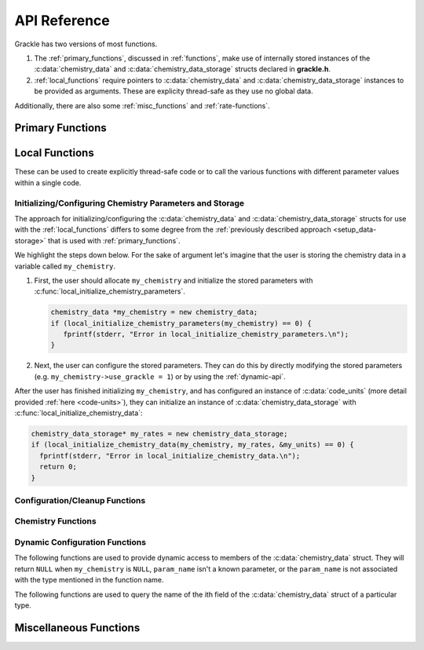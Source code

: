 .. _reference:

API Reference
=============

Grackle has two versions of most functions.

1. The :ref:`primary_functions`, discussed in :ref:`functions`, make
   use of internally stored instances of the :c:data:`chemistry_data`
   and :c:data:`chemistry_data_storage` structs declared in **grackle.h**.

2. :ref:`local_functions` require pointers to :c:data:`chemistry_data`
   and :c:data:`chemistry_data_storage` instances to be provided as
   arguments. These are explicity thread-safe as they use no global data.

Additionally, there are also some :ref:`misc_functions` and :ref:`rate-functions`.

.. _primary_functions:

Primary Functions
-----------------

.. c:function:: int set_default_chemistry_parameters(chemistry_data *my_grackle_data);

   Initializes the ``grackle_data`` data structure. This must be called
   before run-time parameters can be set.

   :param chemistry_data* my_grackle_data: run-time parameters
   :rtype: int
   :returns: 1 (success) or 0 (failure)

.. c:function:: int initialize_chemistry_data(code_units *my_units);

   Loads all chemistry and cooling data, given the set run-time parameters.
   This can only be called after :c:func:`set_default_chemistry_parameters`.

   :param code_units* my_units: code units conversions
   :rtype: int
   :returns: 1 (success) or 0 (failure)

.. c:function:: int free_chemistry_data ();

   Deallocates all data allocations made during the call to :c:func:`initialize_chemistry_data`.
   Issues may arise if the global ``grackle_data`` data structure was mutated between the call to :c:func:`initialize_chemistry_data` and the call to this function.

   :rtype: int
   :returns: 1 (success) or 0 (failure)

.. c:function:: void set_velocity_units(code_units *my_units);

   Sets the :c:data:`velocity_units` value of the input ``my_units``
   :c:data:`code_units` struct. For proper coordinates, velocity units are equal
   to :c:data:`length_units` / :c:data:`time_units`. For comoving coordinates,
   velocity units are equal to (:c:data:`length_units` / :c:data:`a_value`) /
   :c:data:`time_units`.

   :param code_units* my_units: code units conversions

.. c:function:: double get_velocity_units(const code_units *my_units);

   Returns the appropriate value for velocity units given the values of
   :c:data:`length_units`, :c:data:`a_value`, and :c:data:`time_units`
   in the input ``my_units`` :c:data:`code_units` struct. For proper coordinates,
   velocity units are equal to :c:data:`length_units` / :c:data:`time_units`.
   For comoving coordinates, velocity units are equal to (:c:data:`length_units`
   / :c:data:`a_value`) / :c:data:`time_units`. Note, this function only returns
   a value, but does not set it in the struct. To set the value in the struct, use
   :c:data:`set_velocity_units`.

   :param code_units* my_units: code units conversions
   :rtype: double
   :returns: velocity_units

.. c:function:: double get_temperature_units(const code_units *my_units);

   Returns the factor that includes unit conversions and fundamental constants that must be multiplied by :c:data:`internal_energy` (in units of :c:data:`velocity_units`\ :sup:`2`) to get temperature (in units of K).
   In more detail:

   - the returned value is defined as m\ :sub:`H`\ \*\ :c:data:`velocity_units`\ :sup:`2`\ /\ k\ :sub:`b`, where m\ :sub:`H` is the Hydrogen mass and k\ :sub:`b` is the Boltzmann constant.

   - under the standard assumption of an ideal gas, temperature is given by :c:data:`internal_energy`\ \*\ ``temperature_units``\ \*\ :math:`(\gamma - 1)`\ \*\ :math:`\mu`, where :math:`\gamma` is the adiabatic index and :math:`\mu` is the mean molecular weight.

   :param code_units* my_units: code units conversions
   :rtype: double
   :returns: temperature_units

.. c:function:: int solve_chemistry(code_units *my_units, grackle_field_data *my_fields, double dt_value);

   Evolves the species densities and internal energies over a given timestep 
   by solving the chemistry and cooling rate equations.

   :param code_units* my_units: code units conversions
   :param grackle_field_data* my_fields: field data storage
   :param double dt_value: the integration timestep in code units
   :rtype: int
   :returns: 1 (success) or 0 (failure)

.. c:function:: int calculate_cooling_time(code_units *my_units, grackle_field_data *my_fields, gr_float *cooling_time);

   Calculates the instantaneous cooling time.

   :param code_units* my_units: code units conversions
   :param grackle_field_data* my_fields: field data storage
   :param gr_float* cooling_time: array which will be filled with the calculated cooling time values
   :rtype: int
   :returns: 1 (success) or 0 (failure)

.. c:function:: int calculate_gamma(code_units *my_units, grackle_field_data *my_fields, gr_float *my_gamma);

   Calculates the effective adiabatic index. This is only useful with
   :c:data:`primordial_chemistry` >= 2 as the only thing that alters gamma from the single
   value is H\ :sub:`2`.

   :param code_units* my_units: code units conversions
   :param grackle_field_data* my_fields: field data storage
   :param gr_float* my_gamma: array which will be filled with the calculated gamma values
   :rtype: int
   :returns: 1 (success) or 0 (failure)

.. c:function:: int calculate_pressure(code_units *my_units, grackle_field_data *my_fields, gr_float *pressure);

   Calculates the gas pressure.

   :param code_units* my_units: code units conversions
   :param grackle_field_data* my_fields: field data storage
   :param gr_float* pressure: array which will be filled with the calculated pressure values
   :rtype: int
   :returns: 1 (success) or 0 (failure)

.. c:function:: int calculate_temperature(code_units *my_units, grackle_field_data *my_fields, gr_float *temperature);

   Calculates the gas temperature.

   :param code_units* my_units: code units conversions
   :param grackle_field_data* my_fields: field data storage
   :param gr_float* temperature: array which will be filled with the calculated temperature values
   :rtype: int
   :returns: 1 (success) or 0 (failure)

.. c:function:: int calculate_dust_temperature(code_units *my_units, grackle_field_data *my_fields, gr_float *dust_temperature);

   Calculates the dust temperature. The dust temperature calculation is
   modified from its original version (Section 4.3 of `Smith et al. 2017
   <http://ui.adsabs.harvard.edu/abs/2017MNRAS.466.2217S>`__) to also
   include the heating of dust grains by the interstellar radiation field
   following equation B15 of `Krumholz (2014)
   <https://ui.adsabs.harvard.edu/abs/2014MNRAS.437.1662K/abstract>`__.

   Using this function requires :c:data:`dust_chemistry` > 0 or :c:data:`h2_on_dust` > 0.

   :param code_units* my_units: code units conversions
   :param grackle_field_data* my_fields: field data storage
   :param gr_float* dust_temperature: array which will be filled with the calculated dust temperature values
   :rtype: int
   :returns: 1 (success) or 0 (failure)

.. c:function:: grackle_version get_grackle_version();

   Constructs and returns a :c:type:`grackle_version` struct that
   encodes the version information for the library.

   :rtype: `grackle_version`

.. _local_functions:

Local Functions
---------------

These can be used to create explicitly thread-safe code or to call
the various functions with different parameter values within a
single code.

.. _local_setup_data-storage:

Initializing/Configuring Chemistry Parameters and Storage
+++++++++++++++++++++++++++++++++++++++++++++++++++++++++

..
   COMMENT BLOCK
   This section helps simplify the description of the local function
   (it provides a place for us to point people to when we talk about
   expectations for how the arguments are initialized). Furthermore,
   there currently isn't any other place where we currently provide
   this sort of overview of using the local functions.

   In reality this content probably fits better on the page about
   "Adding Grackle to Your Simulation Code". However, this duplicates
   a bunch of content related to using the global Primary functions.
   Maybe we could use the sphinx_tabs extension...


The approach for initializing/configuring the :c:data:`chemistry_data` and :c:data:`chemistry_data_storage` structs for use with the :ref:`local_functions` differs to some degree from the :ref:`previously described approach <setup_data-storage>` that is used with :ref:`primary_functions`.

We highlight the steps down below.
For the sake of argument let's imagine that the user is storing the chemistry data in a variable called ``my_chemistry``.

1. First, the user should allocate ``my_chemistry`` and initialize the stored parameters with :c:func:`local_initialize_chemistry_parameters`.

   .. code-block:: c++

      chemistry_data *my_chemistry = new chemistry_data;
      if (local_initialize_chemistry_parameters(my_chemistry) == 0) {
         fprintf(stderr, "Error in local_initialize_chemistry_parameters.\n");
      }

2. Next, the user can configure the stored parameters.
   They can do this by directly modifying the stored parameters (e.g. ``my_chemistry->use_grackle = 1``) or by using the :ref:`dynamic-api`.

After the user has finished initializing ``my_chemistry``, and has configured an instance of :c:data:`code_units` (more detail provided :ref:`here <code-units>`), they can initialize an instance of :c:data:`chemistry_data_storage` with 
:c:func:`local_initialize_chemistry_data`:

.. code-block:: c++

  chemistry_data_storage* my_rates = new chemistry_data_storage;
  if (local_initialize_chemistry_data(my_chemistry, my_rates, &my_units) == 0) {
    fprintf(stderr, "Error in local_initialize_chemistry_data.\n");
    return 0;
  }

Configuration/Cleanup Functions
+++++++++++++++++++++++++++++++

.. c:function:: int local_initialize_chemistry_parameters \
                (chemistry_data *my_chemistry);

   Initializes the parameters stored in the :c:type:`chemistry_data` data structure to their default values.
   This should be called before run-time parameters are set.

   This is the "local" counterpart to :c:func:`set_default_chemistry_parameters`.

   :param chemistry_data \*my_chemistry: run-time parameters
   :rtype: int
   :returns: 1 (success) or 0 (failure)

.. c:function:: int local_initialize_chemistry_data \
                (chemistry_data *my_chemistry, \
                chemistry_data_storage *my_rates, \
                code_units *my_units);

   Allocates storage for and initializes the values of all relevant chemistry and cooling rate data.
   This data is stored within the provided :c:data:`chemistry_data_storage` struct.
   This is the "local" counterpart to :c:func:`initialize_chemistry_data`.

   This function should only be called after the user has finished configuring both ``my_chemistry`` and ``my_units``.
   This function assumes that none of ``my_rates``'s members of pointer type hold valid memory addresses (i.e. where applicable, the function allocates fresh storage and makes no attempts to deallocate/reuse storage).

   After calling this function, the user should avoid modifying any of the fields of ``my_chemistry``.
   The user should also be careful to only modify values in ``my_units`` in a way that satisfies the criteria discussed in :ref:`comoving_coordinates` (this discussion also applies to proper coordinates).

   To deallocate any storage allocated by this function, use :c:func:`free_chemistry_data`.

   :param chemistry_data \*my_chemistry: :ref:`fully configured <local_setup_data-storage>` run-time parameters
   :param chemistry_data_storage \*my_rates: chemistry and cooling rate data structure
   :param code_units \*my_units: code units conversions
   :rtype: int
   :returns: 1 (success) or 0 (failure)

   .. note::
      In addition to modifying the contents of ``my_rates``, this function may also mutate the values stored in ``my_chemistry`` to set them to "more sensible" values (based on other values stored in ``my_chemistry``).


.. c:function:: int local_free_chemistry_data \
                (chemistry_data *my_chemistry, \
                chemistry_data_storage *my_rates);

   Deallocates all data held by the members of ``my_rates`` allocated during its initialization in :c:func:`local_initialize_chemistry_data` (or :c:func:`initialize_chemistry_data`).
   Issues may arise if ``my_chemistry`` was mutated between the initialization of ``my_rates`` and the call to this function.

   This is the "local" counterpart to :c:func:`free_chemistry_data`.

   :param chemistry_data \*my_chemistry: :ref:`fully configured <local_setup_data-storage>` run-time parameters
   :param chemistry_data_storage \*my_rates: previously initialized chemistry and cooling rate data structure
   :rtype: int
   :returns: 1 (success) or 0 (failure)
   

Chemistry Functions
+++++++++++++++++++

.. c:function:: int local_solve_chemistry(chemistry_data *my_chemistry, chemistry_data_storage *my_rates, code_units *my_units, grackle_field_data *my_fields, double dt_value);

   Evolves the species densities and internal energies over a given timestep
   by solving the chemistry and cooling rate equations.

   :param chemistry_data* my_chemistry: :ref:`fully configured <local_setup_data-storage>` run-time parameters
   :param chemistry_data_storage* my_rates: chemistry and cooling rate data structure
   :param code_units* my_units: code units conversions
   :param grackle_field_data* my_fields: field data storage
   :param double dt_value: the integration timestep in code units
   :rtype: int
   :returns: 1 (success) or 0 (failure)

.. c:function:: int local_calculate_cooling_time(chemistry_data *my_chemistry, chemistry_data_storage *my_rates, code_units *my_units, grackle_field_data *my_fields, gr_float *cooling_time);

   Calculates the instantaneous cooling time.

   :param chemistry_data* my_chemistry: :ref:`fully configured <local_setup_data-storage>` run-time parameters
   :param chemistry_data_storage* my_rates: chemistry and cooling rate data structure
   :param code_units* my_units: code units conversions
   :param grackle_field_data* my_fields: field data storage
   :param gr_float* cooling_time: array which will be filled with the calculated cooling time values
   :rtype: int
   :returns: 1 (success) or 0 (failure)

.. c:function:: int local_calculate_gamma(chemistry_data *my_chemistry, chemistry_data_storage *my_rates, code_units *my_units, grackle_field_data *my_fields, gr_float *my_gamma);

   Calculates the effective adiabatic index. This is only useful with
   :c:data:`primordial_chemistry` >= 2 as the only thing that alters gamma from the single
   value is H\ :sub:`2`.

   :param chemistry_data* my_chemistry: :ref:`fully configured <local_setup_data-storage>` run-time parameters
   :param chemistry_data_storage* my_rates: chemistry and cooling rate data structure
   :param code_units* my_units: code units conversions
   :param grackle_field_data* my_fields: field data storage
   :param gr_float* my_gamma: array which will be filled with the calculated gamma values
   :rtype: int
   :returns: 1 (success) or 0 (failure)

.. c:function:: int local_calculate_pressure(chemistry_data *my_chemistry, chemistry_data_storage *my_rates, code_units *my_units, grackle_field_data *my_fields, gr_float *pressure);

   Calculates the gas pressure.

   :param chemistry_data* my_chemistry: :ref:`fully configured <local_setup_data-storage>` run-time parameters
   :param chemistry_data_storage* my_rates: chemistry and cooling rate data structure
   :param code_units* my_units: code units conversions
   :param grackle_field_data* my_fields: field data storage
   :param gr_float* pressure: array which will be filled with the calculated pressure values
   :rtype: int
   :returns: 1 (success) or 0 (failure)

.. c:function:: int local_calculate_temperature(chemistry_data *my_chemistry, chemistry_data_storage *my_rates, code_units *my_units, grackle_field_data *my_fields, gr_float *temperature);

   Calculates the gas temperature.

   :param chemistry_data* my_chemistry: :ref:`fully configured <local_setup_data-storage>` run-time parameters
   :param chemistry_data_storage* my_rates: chemistry and cooling rate data structure
   :param code_units* my_units: code units conversions
   :param grackle_field_data* my_fields: field data storage
   :param gr_float* temperature: array which will be filled with the calculated temperature values
   :rtype: int
   :returns: 1 (success) or 0 (failure)

.. c:function:: int local_calculate_dust_temperature(chemistry_data *my_chemistry, chemistry_data_storage *my_rates, code_units *my_units, grackle_field_data *my_fields, gr_float *dust_temperature);

   Calculates the dust temperature.

   :param chemistry_data* my_chemistry: :ref:`fully configured <local_setup_data-storage>` run-time parameters
   :param chemistry_data_storage* my_rates: chemistry and cooling rate data structure
   :param code_units* my_units: code units conversions
   :param grackle_field_data* my_fields: field data storage
   :param gr_float* dust_temperature: array which will be filled with the calculated dust temperature values
   :rtype: int
   :returns: 1 (success) or 0 (failure)

.. _dynamic_api_functions:

Dynamic Configuration Functions
+++++++++++++++++++++++++++++++

.. c:function:: unsigned int grackle_num_params(const char* type_name)

   Returns the number of parameters of a given type that are stored as members of the :c:data:`chemistry_data` struct.
   The argument is expected to be ``"int"``, ``"double"``, or ``"string"``.
   This will return ``0`` for any other argument

The following functions are used to provide dynamic access to members of the :c:data:`chemistry_data` struct. They will return ``NULL`` when ``my_chemistry`` is ``NULL``, ``param_name`` isn't a known parameter, or the ``param_name`` is not associated with the type mentioned in the function name.

.. c:function:: int* local_chemistry_data_access_int(chemistry_data *my_chemistry, const char* param_name);

   Returns the pointer to the member of ``my_chemistry`` associated with ``param_name``.

   :param chemistry_data* my_chemistry: :ref:`fully configured <local_setup_data-storage>` run-time parameters
   :param const char* param_name: the name of the parameter to access.
   :rtype: int*

.. c:function:: double* local_chemistry_data_access_double(chemistry_data *my_chemistry, const char* param_name);

   Returns the pointer to the member of ``my_chemistry`` associated with ``param_name``.

   :param chemistry_data* my_chemistry: :ref:`fully configured <local_setup_data-storage>` run-time parameters
   :param const char* param_name: the name of the parameter to access.
   :rtype: double*

.. c:function:: char** local_chemistry_data_access_string(chemistry_data *my_chemistry, const char* param_name);

   Returns the pointer to the member of ``my_chemistry`` associated with ``param_name``.

   :param chemistry_data* my_chemistry: :ref:`fully configured <local_setup_data-storage>` run-time parameters
   :param const char* param_name: the name of the parameter to access.
   :rtype: char**

The following functions are used to query the name of the ith field of the :c:data:`chemistry_data` struct of a particular type.

.. c:function:: const char* param_name_int(unsigned int i);

   Query the name of the ith ``int`` field from :c:data:`chemistry_data`.

   .. warning:: The order of parameters may change between different versions of Grackle.

   :param unsigned int i: The index of the accessed parameter
   :rtype: const char*
   :returns: Pointer to the string-literal specifying the name. This is ``NULL``, if :c:data:`chemistry_data` has ``i`` or fewer ``int`` members
   
.. c:function:: const char* param_name_double(unsigned int i);

   Query the name of the ith ``double`` field from :c:data:`chemistry_data`.

   .. warning:: The order of parameters may change between different versions of Grackle.

   :param unsigned int i: The index of the accessed parameter
   :rtype: const char*
   :returns: Pointer to the string-literal specifying the name. This is ``NULL``, if :c:data:`chemistry_data` has ``i`` or fewer ``double`` members.

.. c:function:: const char* param_name_string(unsigned int i);

   Query the name of the ith ``string`` field from :c:data:`chemistry_data`.

   .. warning:: The order of parameters may change between different versions of Grackle.

   :param unsigned int i: The index of the accessed parameter
   :rtype: const char*
   :returns: Pointer to the string-literal specifying the name. This is ``NULL``, if :c:data:`chemistry_data` has ``i`` or fewer ``string`` members.

.. _misc_functions:

Miscellaneous Functions
-----------------------

.. c:function:: int gr_initialize_field_data(grackle_field_data *my_fields);

   Initializes the struct-members stored in the :c:type:`grackle_field_data` data structure to their default values.

   This function must assume that any existing data within the data structure is garbage data.
   In other words, when this function goes to overwrite a given member of :c:type:`grackle_field_data`, it completely ignores the value currently held by the member (i.e. the function does not provide special handling for members holding non- ``NULL`` pointers).
   Consequently, this function should **ONLY** be called **BEFORE** initializing any members of the data structure (if it's called at any other time, the program may leak memory resources).

   :param grackle_field_data \*my_fields: uninitialized field data storage
   :rtype: int
   :returns: 1 (success) or 0 (failure)


.. c:function:: double gr_query_units(const chemistry_data_storage * my_rates, const char* units_name, double current_a_value);

   .. versionadded:: 3.4
   
   Queries the expected value of a unit quantity at an arbitrary cosmological scale factor.

   In more detail, makes strong assumptions about the contents of the :c:type:`code_units` data structure based on its initial configuration when initializing :c:type:`chemistry_data_storage` (in :c:func:`initialize_chemistry_data` or :c:func:`local_initialize_chemistry_data`).
   The :c:type:`code_units`'s contents cannot change in simulations without comoving coordinates. 
   In simulations with comoving coordinates, grackle's functions expect the caller to change the :c:type:`code_units`'s configuration in a manner that is parameterized by the data structure's initial configuration and the current cosmologial scale factor.

   This function primarily exists as a convenience tool for downstream developers to query what the data structure's contents should be at a given cosmological scale factor.

   :type my_rates: const chemistry_data_storage \* 
   :param my_rates: fully initialized chemistry and cooling rate data structure
   :type units_name: const char \*
   :param units_name: The name of the unit quantity to be queried. Allowed options include ``"a_value"``, ``"a_units``", ``"density_units"``, ``"length_units"``, ``"temperature_units"``, ``"time_units"``, ``"velocity_units"``.
   :type current_a_value: double
   :param current_a_value: The current value of the expansion factor in units of :c:data:`a_units`. When passed a value given by the ``GR_SPECIFY_INITIAL_A_VALUE`` constant, the function assumes that you want the value used during initial configuration.
   :rtype: double
   :returns: Value associated with the quantity. A negative value denotes an error.

   .. note::

      The ``GR_SPECIFY_INITIAL_A_VALUE`` constant will always be defined in the same scope as this function.
      Be aware, we may allow the associated value to change over time.

   .. warning::

      If grackle was configured with ``comoving_coordinates == 0``, this function considers any choice of ``current_a_value`` other than ``GR_SPECIFY_INITIAL_A_VALUE`` or an **EXACT** match to the initial choice of ``a_value`` to be an error.

.. c:function:: int gr_check_consistency();

   .. versionadded:: 3.4

   Verifies the consistency between the Grackle libraries used at compile time and runtime.

   At the time of writing, the function simply verifies that the definitions of :c:type:`gr_float` are consistent.
   In the future, this function may perform other checks (e.g. version consistency).
   
   The most common cause for this function to fail is that an application was compiled with headers from one Grackle installation, and is dynamically linked against a shared library from a separate incompatible Grackle installation.

   :rtype: int
   :returns: ``GR_SUCCESS`` if successful
